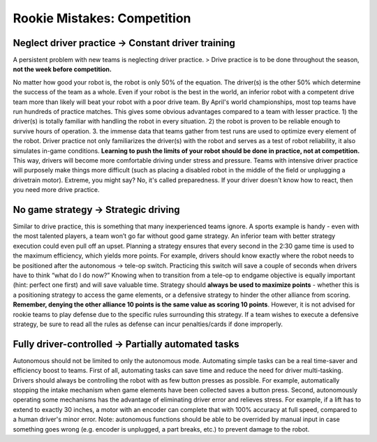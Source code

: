 ============================
Rookie Mistakes: Competition
============================
.. image:: images/competition.png
    :width: 100%

Neglect driver practice → Constant driver training
==================================================
A persistent problem with new teams is neglecting driver practice.
> Drive practice is to be done throughout the season, **not the week before competition.**

No matter how good your robot is, the robot is only 50% of the equation.
The driver(s) is the other 50% which determine the success of the team as a
whole.
Even if your robot is the best in the world,
an inferior robot with a competent drive team more than likely will beat your
robot with a poor drive team.
By April's world championships, most top teams have run hundreds of
practice matches.
This gives some obvious advantages compared to a team with lesser practice.
1) the driver(s) is totally familiar with handling the robot in every
situation.
2) the robot is proven to be reliable enough to survive hours of operation.
3. the immense data that teams gather from test runs are used to optimize every
element of the robot.
Driver practice not only familiarizes the driver(s) with the robot and serves
as a test of robot reliability, it also simulates in-game conditions.
**Learning to push the limits of your robot should be done in practice,
not at competition.**
This way, drivers will become more comfortable driving under stress and
pressure.
Teams with intensive driver practice will purposely make things more difficult
(such as placing a disabled robot in the middle of the field or unplugging a
drivetrain motor).
Extreme, you might say?
No, it's called preparedness.
If your driver doesn't know how to react, then you need more drive practice.

No game strategy → Strategic driving
====================================
Similar to drive practice,
this is something that many inexperienced teams ignore.
A sports example is handy - even with the most talented players,
a team won’t go far without good game strategy.
An inferior team with better strategy execution could even pull off an upset.
Planning a strategy ensures that every second in the 2:30 game time is used to
the maximum efficiency, which yields more points.
For example, drivers should know exactly where the robot needs to be positioned
after the autonomous → tele-op switch.
Practicing this switch will save a couple of seconds when drivers have to think
“what do I do now?”
Knowing when to transition from a tele-op to endgame objective is equally
important (hint: perfect one first) and will save valuable time.
Strategy should **always be used to maximize points** - whether this is a
positioning strategy to access the game elements, or a defensive strategy to
hinder the other alliance from scoring.
**Remember, denying the other alliance 10 points is the same value as scoring
10 points**.
However, it is not advised for rookie teams to play defense due to the specific
rules surrounding this strategy.
If a team wishes to execute a defensive strategy, be sure to read all the rules
as defense can incur penalties/cards if done improperly.

Fully driver-controlled → Partially automated tasks
===================================================
Autonomous should not be limited to only the autonomous mode.
Automating simple tasks can be a real time-saver and efficiency boost to teams.
First of all, automating tasks can save time and reduce the need for driver
multi-tasking.
Drivers should always be controlling the robot with as few button presses as
possible.
For example, automatically stopping the intake mechanism when game elements
have been collected saves a button press.
Second, autonomously operating some mechanisms has the advantage of eliminating
driver error and relieves stress.
For example, if a lift has to extend to exactly 30 inches,
a motor with an encoder can complete that with 100% accuracy at full speed,
compared to a human driver's minor error.
Note: autonomous functions should be able to be overrided by manual input in
case something goes wrong (e.g. encoder is unplugged, a part breaks, etc.)
to prevent damage to the robot.
